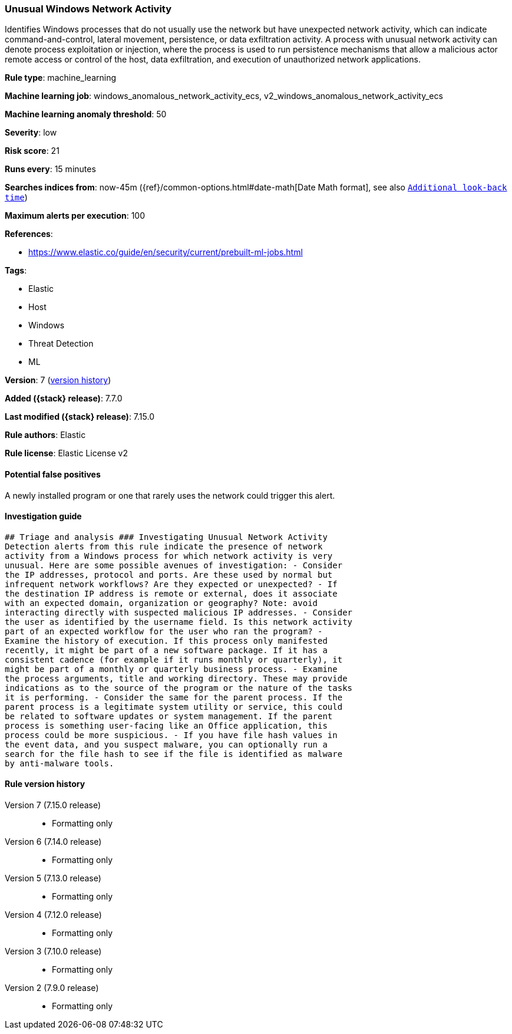 [[unusual-windows-network-activity]]
=== Unusual Windows Network Activity

Identifies Windows processes that do not usually use the network but have unexpected network activity, which can indicate command-and-control, lateral movement, persistence, or data exfiltration activity. A process with unusual network activity can denote process exploitation or injection, where the process is used to run persistence mechanisms that allow a malicious actor remote access or control of the host, data exfiltration, and execution of unauthorized network applications.

*Rule type*: machine_learning

*Machine learning job*: windows_anomalous_network_activity_ecs, v2_windows_anomalous_network_activity_ecs

*Machine learning anomaly threshold*: 50


*Severity*: low

*Risk score*: 21

*Runs every*: 15 minutes

*Searches indices from*: now-45m ({ref}/common-options.html#date-math[Date Math format], see also <<rule-schedule, `Additional look-back time`>>)

*Maximum alerts per execution*: 100

*References*:

* https://www.elastic.co/guide/en/security/current/prebuilt-ml-jobs.html

*Tags*:

* Elastic
* Host
* Windows
* Threat Detection
* ML

*Version*: 7 (<<unusual-windows-network-activity-history, version history>>)

*Added ({stack} release)*: 7.7.0

*Last modified ({stack} release)*: 7.15.0

*Rule authors*: Elastic

*Rule license*: Elastic License v2

==== Potential false positives

A newly installed program or one that rarely uses the network could trigger this alert.

==== Investigation guide


[source,markdown]
----------------------------------
## Triage and analysis ### Investigating Unusual Network Activity
Detection alerts from this rule indicate the presence of network
activity from a Windows process for which network activity is very
unusual. Here are some possible avenues of investigation: - Consider
the IP addresses, protocol and ports. Are these used by normal but
infrequent network workflows? Are they expected or unexpected? - If
the destination IP address is remote or external, does it associate
with an expected domain, organization or geography? Note: avoid
interacting directly with suspected malicious IP addresses. - Consider
the user as identified by the username field. Is this network activity
part of an expected workflow for the user who ran the program? -
Examine the history of execution. If this process only manifested
recently, it might be part of a new software package. If it has a
consistent cadence (for example if it runs monthly or quarterly), it
might be part of a monthly or quarterly business process. - Examine
the process arguments, title and working directory. These may provide
indications as to the source of the program or the nature of the tasks
it is performing. - Consider the same for the parent process. If the
parent process is a legitimate system utility or service, this could
be related to software updates or system management. If the parent
process is something user-facing like an Office application, this
process could be more suspicious. - If you have file hash values in
the event data, and you suspect malware, you can optionally run a
search for the file hash to see if the file is identified as malware
by anti-malware tools.
----------------------------------


[[unusual-windows-network-activity-history]]
==== Rule version history

Version 7 (7.15.0 release)::
* Formatting only

Version 6 (7.14.0 release)::
* Formatting only

Version 5 (7.13.0 release)::
* Formatting only

Version 4 (7.12.0 release)::
* Formatting only

Version 3 (7.10.0 release)::
* Formatting only

Version 2 (7.9.0 release)::
* Formatting only

